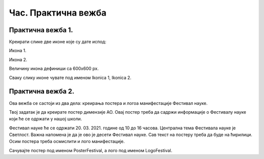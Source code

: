 Час. Практична вежба
====================

Практична вежба 1.
~~~~~~~~~~~~~~~~~~~

Креирати слике две иконе које су дате испод:

Икона 1.

.. image:: ../../_images/L310S1.png
    :width: 200px
    :align: center 

Икона 2.

.. image:: ../../_images/L310S2.png
    :width: 200px
    :align: center 

Величину икона дефиниши са 600x600 px. 

Сваку слику иконе чувате под именом Ikonica 1, Ikonica 2. 

Практична вежба 2.
~~~~~~~~~~~~~~~~~~~

Ова вежба се састоји из два дела: креирања постера и логоа манифестације Фестивал науке.

Твој задатак је да креирате постер димензије АО. Овај постер треба да садржи информације о Фестивалу науке који ће се одржати у нашој школи.

Фестивал науке ће се одржати 20. 03. 2021. године од 10 до 16 часова.
Централна тема Фестивала науке је Светлост.
Важна напомена је да је ово је десети Фестивал науке.
Сав текст на постеру треба да буде на ћирилици.
Осим постера треба осмислити и лого манифестације. 

Сачувајте постер под именом PosterFestival, а лого под именом LogoFestival.
